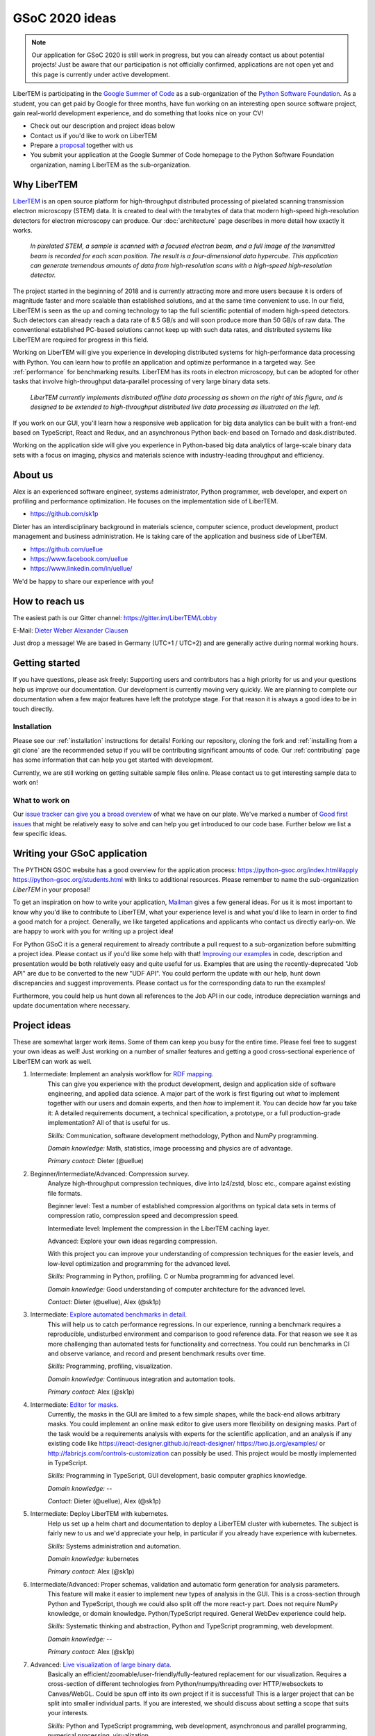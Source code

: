 GSoC 2020 ideas
===============

.. note::
    Our application for GSoC 2020 is still work in progress, but you can already
    contact us about potential projects! Just be aware that our participation is
    not officially confirmed, applications are not open yet and this page is
    currently under active development.

LiberTEM is participating in the `Google Summer of Code
<https://summerofcode.withgoogle.com/>`_ as a sub-organization of the `Python
Software Foundation <https://python-gsoc.org/>`_. As a student, you can get paid
by Google for three months, have fun working on an interesting open source
software project, gain real-world development experience, and do something that
looks nice on your CV!

* Check out our description and project ideas below
* Contact us if you'd like to work on LiberTEM
* Prepare a `proposal <https://python-gsoc.org/index.html#apply>`_ together with us
* You submit your application at the Google Summer of Code homepage to the Python
  Software Foundation organization, naming LiberTEM as the sub-organization.

Why LiberTEM
--------------

`LiberTEM <.>`_ is an open source platform for high-throughput distributed
processing of pixelated scanning transmission electron microscopy (STEM) data.
It is created to deal with the terabytes of data that modern high-speed
high-resolution detectors for electron microscopy can produce. Our
:doc:`architecture` page describes in more detail how exactly it works.

..  figure:: ./images/Principle.png
    :scale: 50%
    :alt: In pixelated STEM, a full diffraction image is recorded for each scan position.

    *In pixelated STEM, a sample is scanned with a focused electron beam, and a
    full image of the transmitted beam is recorded for each scan position. The
    result is a four-dimensional data hypercube. This application can generate
    tremendous amounts of data from high-resolution scans with a high-speed
    high-resolution detector.*

The project started in the beginning of 2018 and is currently attracting more
and more users because it is orders of magnitude faster and more scalable than
established solutions, and at the same time convenient to use. In our field,
LiberTEM is seen as the up and coming technology to tap the full scientific
potential of modern high-speed detectors. Such detectors can already reach a
data rate of 8.5 GB/s and will soon produce more than 50 GB/s of raw data. The
conventional established PC-based solutions cannot keep up with such data rates,
and distributed systems like LiberTEM are required for progress in this field.

Working on LiberTEM will give you experience in developing distributed systems
for high-performance data processing with Python. You can learn how to profile
an application and optimize performance in a targeted way. See
:ref:`performance` for benchmarking results. LiberTEM has its roots in electron
microscopy, but can be adopted for other tasks that involve high-throughput
data-parallel processing of very large binary data sets.

..  figure:: ./images/Future.png
    :alt: Envisioned future architecture of LiberTEM

    *LiberTEM currently implements distributed offline data processing as shown
    on the right of this figure, and is designed to be extended to
    high-throughput distributed live data processing as illustrated on the
    left.*

If you work on our GUI, you'll learn how a responsive web application for big
data analytics can be built with a front-end based on TypeScript, React and
Redux, and an asynchronous Python back-end based on Tornado and
dask.distributed.

Working on the application side will give you experience in Python-based big
data analytics of large-scale binary data sets with a focus on imaging, physics
and materials science with industry-leading throughput and efficiency.

About us
--------

Alex is an experienced software engineer, systems administrator, Python
programmer, web developer, and expert on profiling and performance optimization.
He focuses on the implementation side of LiberTEM. 

* https://github.com/sk1p


Dieter has an interdisciplinary background in materials science, computer
science, product development, product management and business administration. He
is taking care of the application and business side of LiberTEM. 

* https://github.com/uellue
* https://www.facebook.com/uellue
* https://www.linkedin.com/in/uellue/

We'd be happy to share our experience with you!

How to reach us
---------------

The easiest path is our Gitter channel: https://gitter.im/LiberTEM/Lobby

E-Mail: `Dieter Weber <mailto:d.weber@fz-juelich.de>`_ `Alexander Clausen
<mailto:a.clausen@fz-juelich.de>`_

Just drop a message! We are based in Germany (UTC+1 / UTC+2) and are generally
active during normal working hours.

Getting started
---------------

If you have questions, please ask freely: Supporting users and contributors has
a high priority for us and your questions help us improve our documentation. Our
development is currently moving very quickly. We are planning to complete our
documentation when a few major features have left the prototype stage. For that
reason it is always a good idea to be in touch directly.

Installation
~~~~~~~~~~~~

Please see our :ref:`installation` instructions for details! Forking our
repository, cloning the fork and :ref:`installing from a git clone` are the
recommended setup if you will be contributing significant amounts of code. Our
:ref:`contributing` page has some information that can
help you get started with development.

Currently, we are still working on getting suitable sample files online. Please
contact us to get interesting sample data to work on!

What to work on
~~~~~~~~~~~~~~~

Our `issue tracker can give you a broad overview
<https://github.com/LiberTEM/LiberTEM/issues>`_ of what we have on our plate.
We've marked a number of `Good first issues
<https://github.com/LiberTEM/LiberTEM/issues?q=is%3Aissue+is%3Aopen+label%3A%22good+first+issue%22>`_
that might be relatively easy to solve and can help you get introduced to our
code base. Further below we list a few specific ideas.


Writing your GSoC application
-----------------------------

The PYTHON GSOC website has a good overview for the application process:
https://python-gsoc.org/index.html#apply https://python-gsoc.org/students.html
with links to additional resources. Please remember to name the sub-organization
*LiberTEM* in your proposal!

To get an inspiration on how to write your application, `Mailman
<https://turnbull.sk.tsukuba.ac.jp/Blog/SPAM.txt>`_ gives a few general ideas.
For us it is most important to know why you'd like to contribute to LiberTEM,
what your experience level is and what you'd like to learn in order to find a
good match for a project. Generally, we like targeted applications and
applicants who contact us directly early-on. We are happy to work with you for
writing up a project idea!

For Python GSoC it is a general requirement to already contribute a pull request
to a sub-organization before submitting a project idea. Please contact us if
you'd like some help with that! `Improving our examples
<https://github.com/LiberTEM/LiberTEM/tree/master/examples>`_ in code,
description and presentation would be both relatively easy and quite useful for
us. Examples that are using the recently-deprecated "Job API" are due to be
converted to the new "UDF API". You could perform the update with our help, hunt
down discrepancies and suggest improvements. Please contact us for the
corresponding data to run the examples!

Furthermore, you could help us hunt down all references to the Job API in our
code, introduce depreciation warnings and update documentation where necessary.

Project ideas
-------------

These are somewhat larger work items. Some of them can keep you busy for the
entire time. Please feel free to suggest your own ideas as well! Just working on
a number of smaller features and getting a good cross-sectional experience of
LiberTEM can work as well.

1. Intermediate: Implement an analysis workflow for `RDF mapping <https://publikationen.bibliothek.kit.edu/1000056485/5249497>`_.
    This can give you experience with the product development, design and
    application side of software engineering, and applied data science. A major
    part of the work is first figuring out *what* to implement together with our
    users and domain experts, and then *how* to implement it. You can decide how
    far you take it: A detailed requirements document, a technical
    specification, a prototype, or a full production-grade implementation? All
    of that is useful for us.

    *Skills:* Communication, software development methodology, Python and NumPy programming.
    
    *Domain knowledge:* Math, statistics, image processing and physics are of advantage.

    *Primary contact:* Dieter (@uellue)

2. Beginner/Intermediate/Advanced: Compression survey.
    Analyze high-throughput compression techniques, dive into lz4/zstd, blosc
    etc., compare against existing file formats.
    
    Beginner level: Test a number of established compression algorithms on typical
    data sets in terms of compression ratio, compression speed and decompression speed.

    Intermediate level: Implement the compression in the LiberTEM caching layer.

    Advanced: Explore your own ideas regarding compression.

    With this project you can improve your understanding of compression
    techniques for the easier levels, and low-level optimization and programming
    for the advanced level.

    *Skills:* Programming in Python, profiling. C or Numba programming for advanced level.
    
    *Domain knowledge:* Good understanding of computer architecture for the advanced level.

    *Contact:* Dieter (@uellue), Alex (@sk1p)

3. Intermediate: `Explore automated benchmarks in detail <https://github.com/LiberTEM/LiberTEM/issues/198>`_.
    This will help us to catch performance regressions. In our experience,
    running a benchmark requires a reproducible, undisturbed environment and
    comparison to good reference data. For that reason we see it as more
    challenging than automated tests for functionality and correctness. You
    could run benchmarks in CI and observe variance, and record and present
    benchmark results over time.

    *Skills:* Programming, profiling, visualization.
    
    *Domain knowledge:* Continuous integration and automation tools.

    *Primary contact:* Alex (@sk1p)

4. Intermediate: `Editor for masks <https://github.com/LiberTEM/LiberTEM/issues/47>`_.
    Currently, the masks in the GUI are limited to a few simple shapes, while
    the back-end allows arbitrary masks. You could implement an online mask
    editor to give users more flexibility on designing masks. Part of the task
    would be a requirements analysis with experts for the scientific
    application, and an analysis if any existing code like
    https://react-designer.github.io/react-designer/
    https://two.js.org/examples/ or http://fabricjs.com/controls-customization
    can possibly be used. This project would be mostly implemented in
    TypeScript.

    *Skills:* Programming in TypeScript, GUI development, basic computer graphics knowledge.
    
    *Domain knowledge:* --

    *Contact:* Dieter (@uellue), Alex (@sk1p)

5. Intermediate: Deploy LiberTEM with kubernetes.
    Help us set up a helm chart and documentation to deploy a LiberTEM cluster
    with kubernetes. The subject is fairly new to us and we'd appreciate your
    help, in particular if you already have experience with kubernetes.

    *Skills:* Systems administration and automation.
    
    *Domain knowledge:* kubernetes

    *Primary contact:* Alex (@sk1p)

6. Intermediate/Advanced: Proper schemas, validation and automatic form generation for analysis parameters.
    This feature will make it easier to implement new types of analysis in the GUI. This is a cross-section through Python and TypeScript, though we could also split off the more react-y part. Does not require NumPy knowledge, or domain knowledge. Python/TypeScript required. General WebDev experience could help.

    *Skills:* Systematic thinking and abstraction, Python and TypeScript programming, web development. 
    
    *Domain knowledge:* --

    *Primary contact:* Alex (@sk1p)

7. Advanced: `Live visualization of large binary data <https://github.com/LiberTEM/LiberTEM/issues/134>`_.
    Basically an efficient/zoomable/user-friendly/fully-featured replacement for
    our visualization. Requires a cross-section of different technologies from
    Python/numpy/threading over HTTP/websockets to Canvas/WebGL. Could be spun
    off into its own project if it is successful! This is a larger project that
    can be split into smaller individual parts. If you are interested, we should
    discuss about setting a scope that suits your interests.

    *Skills:* Python and TypeScript programming, web development, asynchronous
    and parallel programming, numerical processing, visualization. 
    
    *Domain knowledge:* Experience with similar projects and frameworks like for
    example `GR <https://gr-framework.org/>`_ desirable. Knowledge of `GIS
    <https://en.wikipedia.org/wiki/Geographic_information_system>`_ could
    potentially be useful.

    *Contact:* Dieter (@uellue), Alex (@sk1p)

8. Advanced: Enable user-defined functions based on WebAssembly
    This would allow users to write user-defined functions in their favorite
    compiled language and is a step towards using LiberTEM independent of
    Python. See also :issue:`199`.

    *Skills:* Python and compiled languages. 
    
    *Domain knowledge:* Experience with WebAssembly would be useful.

    *Contact:* Dieter (@uellue), Alex (@sk1p)
